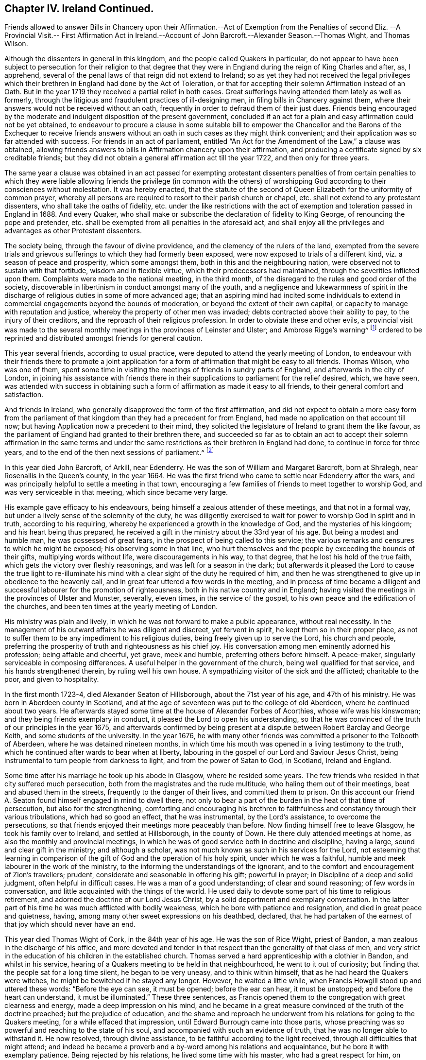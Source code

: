 == Chapter IV. Ireland Continued.

Friends allowed to answer Bills in Chancery upon their Affirmation.--Act
of Exemption from the Penalties of second Eliz.
--A Provincial Visit.-- First Affirmation Act in Ireland.--Account
of John Barcroft.--Alexander Season.--Thomas Wight,
and Thomas Wilson.

Although the dissenters in general in this kingdom,
and the people called Quakers in particular,
do not appear to have been subject to persecution for their religion to that
degree that they were in England during the reign of King Charles and after,
as, I apprehend, several of the penal laws of that reign did not extend to Ireland;
so as yet they had not received the legal privileges which
their brethren in England had done by the Act of Toleration,
or that for accepting their solemn Affirmation instead of an Oath.
But in the year 1719 they received a partial relief in both cases.
Great sufferings having attended them lately as well as formerly,
through the litigious and fraudulent practices of ill-designing men,
in filing bills in Chancery against them,
where their answers would not be received without an oath,
frequently in order to defraud them of their just dues.
Friends being encouraged by the moderate and indulgent disposition of the present government,
concluded if an act for a plain and easy affirmation could not be yet obtained,
to endeavour to procure a clause in some suitable bill to empower
the Chancellor and the Barons of the Exchequer to receive friends
answers without an oath in such cases as they might think convenient;
and their application was so far attended with success.
For friends in an act of parliament,
entitled "`An Act for the Amendment of the Law,`" a clause was obtained,
allowing friends answers to bills in Affirmation chancery upon their affirmation,
and producing a certificate signed by six creditable friends;
but they did not obtain a general affirmation act till the year 1722,
and then only for three years.

The same year a clause was obtained in an act passed for exempting protestant
dissenters penalties of from certain penalties to which they were liable
allowing friends the privilege (in common with the others) of worshipping
God according to their consciences without molestation.
It was hereby enacted,
that the statute of the second of Queen Elizabeth for the uniformity of common prayer,
whereby all persons are required to resort to their parish church or chapel,
etc. shall not extend to any protestant dissenters, who shall take the oaths of fidelity,
etc. under the like restrictions with the act of
exemption and toleration passed in England in 1688.
And every Quaker, who shall make or subscribe the declaration of fidelity to King George,
of renouncing the pope and pretender,
etc. shall be exempted from all penalties in the aforesaid act,
and shall enjoy all the privileges and advantages as other Protestant dissenters.

The society being, through the favour of divine providence,
and the clemency of the rulers of the land,
exempted from the severe trials and grievous sufferings
to which they had formerly been exposed,
were now exposed to trials of a different kind, viz. a season of peace and prosperity,
which some amongst them, both in this and the neighbouring nation,
were observed not to sustain with that fortitude, wisdom and in flexible virtue,
which their predecessors had maintained, through the severities inflicted upon them.
Complaints were made to the national meeting, in the third month,
of the disregard to the rules and good order of the society,
discoverable in libertinism in conduct amongst many of the youth,
and a negligence and lukewarmness of spirit in the discharge
of religious duties in some of more advanced age;
that an aspiring mind had incited some individuals to extend
in commercial engagements beyond the bounds of moderation,
or beyond the extent of their own capital,
or capacity to manage with reputation and justice,
whereby the property of other men was invaded;
debts contracted above their ability to pay, to the injury of their creditors,
and the reproach of their religious profession.
In order to obviate these and other evils,
a provincial visit was made to the several monthly
meetings in the provinces of Leinster and Ulster;
and Ambrose Rigge`'s warning^
footnote:[See page 12.]
ordered to be reprinted and distributed amongst friends for general caution.

This year several friends, according to usual practice,
were deputed to attend the yearly meeting of London,
to endeavour with their friends there to promote a joint application
for a form of affirmation that might be easy to all friends.
Thomas Wilson, who was one of them,
spent some time in visiting the meetings of friends in sundry parts of England,
and afterwards in the city of London,
in joining his assistance with friends there in their
supplications to parliament for the relief desired,
which, we have seen,
was attended with success in obtaining such a form
of affirmation as made it easy to all friends,
to their general comfort and satisfaction.

And friends in Ireland, who generally disapproved the form of the first affirmation,
and did not expect to obtain a more easy form from the parliament
of that kingdom than they had a precedent for from England,
had made no application on that account till now;
but having Application now a precedent to their mind,
they solicited the legislature of Ireland to grant them the like favour,
as the parliament of England had granted to their brethren there,
and succeeded so far as to obtain an act to accept their solemn affirmation in the same
terms and under the same restrictions as their brethren in England had done,
to continue in force for three years,
and to the end of the then next sessions of parliament.^
footnote:[This affirmation,
which was afterwards made perpetual in 1746 (the 19th year of Geo.
II.) is in these words: "`I, A. B. do solemnly, sincerely,
and truly declare and affirm:`" And no person is entitled to it,
unless he shall affirm in the form aforesaid,
that he is of the profession of the people called Quakers,
and has been so for one year last past.`"
The affirmation will not qualify a person to hold any place under the government,
or to serve on juries, or to give evidence in criminal causes.]

In this year died John Barcroft, of Arkill, near Edenderry.
He was the son of William and Margaret Barcroft, born at Shralegh,
near Rosenallis in the Queen`'s county, in the year 1664.
He was the first friend who came to settle near Edenderry after the wars,
and was principally helpful to settle a meeting in that town,
encouraging a few families of friends to meet together to worship God,
and was very serviceable in that meeting, which since became very large.

His example gave efficacy to his endeavours,
being himself a zealous attender of these meetings, and that not in a formal way,
but under a lively sense of the solemnity of the duty,
he was diligently exercised to wait for power to worship God in spirit and in truth,
according to his requiring, whereby he experienced a growth in the knowledge of God,
and the mysteries of his kingdom; and his heart being thus prepared,
he received a gift in the ministry about the 33rd year of his age.
But being a modest and humble man, he was possessed of great fears,
in the prospect of being called to this service;
the various remarks and censures to which he might be exposed;
his observing some in that line,
who hurt themselves and the people by exceeding the bounds of their gifts,
multiplying words without life, were discouragements in his way, to that degree,
that he lost his hold of the true faith, which gets the victory over fleshly reasonings,
and was left for a season in the dark;
but afterwards it pleased the Lord to cause the true light to re-illuminate
his mind with a clear sight of the duty he required of him,
and then he was strengthened to give up in obedience to the heavenly call,
and in great fear uttered a few words in the meeting,
and in process of time became a diligent and successful
labourer for the promotion of righteousness,
both in his native country and in England;
having visited the meetings in the provinces of Ulster and Munster, severally,
eleven times, in the service of the gospel,
to his own peace and the edification of the churches,
and been ten times at the yearly meeting of London.

His ministry was plain and lively,
in which he was not forward to make a public appearance, without real necessity.
In the management of his outward affairs he was diligent and discreet,
yet fervent in spirit, he kept them so in their proper place,
as not to suffer them to be any impediment to his religious duties,
being freely given up to serve the Lord, his church and people,
preferring the prosperity of truth and righteousness as his chief joy.
His conversation among men eminently adorned his profession; being affable and cheerful,
yet grave, meek and humble, preferring others before himself.
A peace-maker, singularly serviceable in composing differences.
A useful helper in the government of the church, being well qualified for that service,
and his hands strengthened therein, by ruling well his own house.
A sympathizing visitor of the sick and the afflicted; charitable to the poor,
and given to hospitality.

In the first month 1723-4, died Alexander Seaton of Hillsborough,
about the 71st year of his age, and 47th of his ministry.
He was born in Aberdeen county in Scotland,
and at the age of seventeen was put to the college of old Aberdeen,
where he continued about two years.
He afterwards stayed some time at the house of Alexander Forbes of Acorthies,
whose wife was his kinswoman; and they being friends exemplary in conduct,
it pleased the Lord to open his understanding,
so that he was convinced of the truth of our principles in the year 1675,
and afterwards confirmed by being present at a dispute
between Robert Barclay and George Keith,
and some students of the university.
In the year 1676,
he with many other friends was committed a prisoner to the Tolbooth of Aberdeen,
where he was detained nineteen months,
in which time his mouth was opened in a living testimony to the truth,
which he continued after wards to bear when at liberty,
labouring in the gospel of our Lord and Saviour Jesus Christ,
being instrumental to turn people from darkness to light,
and from the power of Satan to God, in Scotland, Ireland and England.

Some time after his marriage he took up his abode in Glasgow, where he resided some years.
The few friends who resided in that city suffered much persecution,
both from the magistrates and the rude multitude, who haling them out of their meetings,
beat and abused them in the streets, frequently to the danger of their lives,
and committed them to prison.
On this account our friend A. Seaton found himself engaged in mind to dwell there,
not only to bear a part of the burden in the heat of that time of persecution,
but also for the strengthening,
comforting and encouraging his brethren to faithfulness
and constancy through their various tribulations,
which had so good an effect, that he was instrumental, by the Lord`'s assistance,
to overcome the persecutions,
so that friends enjoyed their meetings more peaceably than before.
Now finding himself free to leave Glasgow, he took his family over to Ireland,
and settled at Hillsborough, in the county of Down.
He there duly attended meetings at home, as also the monthly and provincial meetings,
in which he was of good service both in doctrine and discipline, having a large,
sound and clear gift in the ministry; and although a scholar,
was not much known as such in his services for the Lord,
not esteeming that learning in comparison of the
gift of God and the operation of his holy spirit,
under which he was a faithful, humble and meek labourer in the work of the ministry,
to the informing the understandings of the ignorant,
and to the comfort and encouragement of Zion`'s travellers; prudent,
considerate and seasonable in offering his gift; powerful in prayer;
in Discipline of a deep and solid judgment, often helpful in difficult cases.
He was a man of a good understanding; of clear and sound reasoning;
of few words in conversation, and little acquainted with the things of the world.
He used daily to devote some part of his time to religious retirement,
and adorned the doctrine of our Lord Jesus Christ,
by a solid deportment and exemplary conversation.
In the latter part of his time he was much afflicted with bodily weakness,
which he bore with patience and resignation, and died in great peace and quietness,
having, among many other sweet expressions on his deathbed, declared,
that he had partaken of the earnest of that joy which should never have an end.

This year died Thomas Wight of Cork, in the 84th year of his age.
He was the son of Rice Wight, priest of Bandon,
a man zealous in the discharge of his office,
and more devoted and tender in that respect than the generality of that class of men,
and very strict in the education of his children in the established church.
Thomas served a hard apprenticeship with a clothier in Bandon, and whilst in his service,
hearing of a Quakers meeting to be held in that neighbourhood,
he went to it out of curiosity; but finding that the people sat for a long time silent,
he began to be very uneasy, and to think within himself,
that as he had heard the Quakers were witches,
he might be bewitched if he stayed any longer.
However, he waited a little while, when Francis Howgill stood up and uttered these words:
"`Before the eye can see, it must be opened; before the ear can hear,
it must be unstopped; and before the heart can understand,
it must be illuminated.`" These three sentences,
as Francis opened them to the congregation with great clearness and energy,
made a deep impression on his mind,
and he became in a great measure convinced of the truth of the doctrine preached;
but the prejudice of education,
and the shame and reproach he underwent from his
relations for going to the Quakers meeting,
for a while effaced that impression, until Edward Burrough came into those parts,
whose preaching was so powerful and reaching to the state of his soul,
and accompanied with such an evidence of truth,
that he was no longer able to withstand it.
He now resolved, through divine assistance,
to be faithful according to the light received,
through all difficulties that might attend;
and indeed he became a proverb and a by-word among his relations and acquaintance,
but he bore it with exemplary patience.
Being rejected by his relations, he lived some time with his master,
who had a great respect for him,
on account of his singular faithfulness and trustfulness in his service.

In the year 1670 he married, and in process of time had a numerous family,
whereupon he engaged in a considerable degree of business,
and in all probability might soon have acquired a large share of worldly riches;
but he was stopped in the pursuit hereof by an illumination, as he thought,
deeply affecting his mind with a sense to this purpose,
that he could not be heir to two kingdoms.
Hereupon he grew more retired from the world and the concerns thereof,
and devoted his mind to the service and promotion of truth,
preferring this before transitory riches.
He became an able scribe and clerk for the meeting of Cork, and province of Munster,
from the year 1680 till his death,
discharging this office from a religious impression
on his mind and zeal for the good cause.
He was the person principally concerned in compiling an historical
account of the rise and progress of friends in Ireland,
which he finished to the year 1700.
He was a man of an exemplary life and conversation,
and good conduct in the education of his children; a pattern of plainness,
and a diligent attender of meetings both at home and abroad,
being zealous for the promotion of truth.
He was seized with an indisposition which proved mortal in the 9th month 1724,
under which he showed great composure of mind and resignation to the Lord`'s will,
and on his death bed testified his great satisfaction,
that he had not put off the great affair of the salvation of his soul to the last,
signifying that God had sealed his salvation to him,
to the great comfort of those present.

In this year Thomas Wilson of Thornwell, near Edenderry, in the king`'s county,
departed this life.
A man, who under an unpolished exterior covered great mental abilities,
natural and spiritual.
He was born at Soulby, in the parish of Daker, in Cumberland.
His education was in the way of the church of England, as to religious profession;
but he had little advantage thereby,
in the improvement of his understanding by literary knowledge,
being plainly an illiterate man.
Yet by faithfulness to the discovery of the divine light,
he became well instructed to the kingdom of heaven,
and well qualified to instruct others in the way of life and salvation.
In his early youth, from a religious turn of mind,
he gave a diligent attendance to the public assemblies for worship, to hear sermons,
and repeat them as acts of religious duty, and so zealous,
as that sometimes after sermon in the forenoon he would travel
several miles on foot to hear another in the afternoon.
But he found the ear was not satisfied with hearing,
as not being productive of the clear discovery of the way to salvation,
the knowledge of which was the earnest desire of his soul.
And as the singing of psalms was one part of their
devotional exercise in the public worship,
he found a stop in his own mind from joining in that part of their worship,
from a secret intelligence that men should be made holy,
before they could sing to the praise and glory of God; an attainment which he found,
by an inspection into the state of his own mind, he was too destitute of;
he also found himself disqualified to sing under the present affection of his mind,
which was that of a Godly sorrow, from the heavy load of sin.

About this time he went to a meeting of the people called Quakers,
where a friend exhorted to an inward waiting upon the Lord in faith,
to receive power from him over every unclean thought, by which heavenly power,
men might glorify and praise the name of the Lord,
through the ability of his own free gift.
This affected him greatly, being sensible that this was what he much wanted,
and he was seized with fear and trembling to that degree,
that the table whereon he leaned was shaken, and the cry of his soul was, Lord,
create in me a clean heart! and being made sensible,
that what was to be known of God is manifest in man,
he was drawn off from a dependence on the doctrines of men,
and hearing the priests and repeating their sermons,
to turn his attention to the reproof of instruction in his own heart,
whereby he found sin discovered to be exceeding sinful,
and all the evil that he had done was detected,
condemned and judged down by the measure of light with which he was favoured,
producing that godly sorrow which leads to unfeigned repentance.
In this frame of mind he sat down among friends in their silent meetings,
patiently enduring the dispensation of condemnation for sin,
till by the assistance of divine grace (for which he was fervent in prayer and diligent
in waiting) he gradually experienced judgment brought forth unto victory.

Through a reverent attention to the inward teaching
of the teacher which cannot be removed into a corner,
in their silent assemblies friends becoming heavenly-minded,
and nearly united in love one to another, divine power was much felt,
and inwardly revealed amongst them, when no words were spoken;
and they experienced the washing of regeneration gradually cleansing their hearts,
and the renewings of the holy ghost so filling their souls,
that they were concerned of their fullness to minister to others.
Amongst the rest,
this friend felt it his duty to minister at first in a few words in great fear,
but through fidelity improving the talent, and being enlarged in his gift,
the word of the Lord, through him, was as a flame of fire against all sin and iniquity.
And he soon felt an engagement on his mind,
through the prevalence of the love shed abroad in his heart, to travel abroad,
to edify his brethren with his gift,
and to call sinners to repentance and amendment of life.

His first visit to Ireland was in the year 1682.
He landed in Dublin, and from thence travelled to some other meetings,
particularly in Leinster province,
visiting friends in the counties of Wicklow and Wexford,
and had several satisfactory meetings with them,
after which he gives us this account in his journal.
"`The motion of life in me for travelling ceased, and I durst not then go further,
but returned back to the county of Wexford, and wrought harvest work for some time.
After which James Dickenson from Cumberland came to visit friends,
with an intention to go into Munster,
and the Lord was pleased to open my way to go with him,
and we travelled together in true brotherly love, and had a prosperous journey;
and I saw it was good to wait the Lord`'s time in all things.`"
And when they had travelled through Leinster and Munster, James Dickenson went northward.
"`But,`" continueth Thomas, "`I was afraid of running before my true guide,
(because they who run and are not sent of God can neither profit the people nor
themselves) and so I stayed at work in the city of Waterford about sixteen weeks,
and went from thence to Dublin, and stayed the half year`'s meeting,
which was large and edifying, and from thence took shipping for Liverpool,
and landed there with my former companion James Dickenson.

In the year 1691 he and James Dickenson,
having both had a great exercise on their minds to visit friends in America,
went to London,
and laid their intentions before their brethren there for their concurrence,
which they readily received: But the circumstances of the time were very discouraging,
and the prospect of the probable dangers which might attend them
on their passage thither proved a close trial of their faith;
for the French had a great fleet at sea,
and the general rumour at London represented them to lie in their course,
about thirty or forty leagues from the land`'s end.
This occasioned in them much serious thoughtfulness and anxiety of heart,
with fervent supplications for preservation in submission to the divine will;
under which exercise of mind they received encouragement,
by what they believed a heavenly vision,
to hope for deliverance or preservation from surrounding danger.
James had a clear foresight even of the very manner of their deliverance, and told,
his companion, even while they were both yet in London,
that the Lord had shown him that the French fleet would encompass them,
but that the Lord would send a great mist and darkness between them,
in which they should sail away, and see them no more.

They communicated their sensations to each other with openness,
as companions united in one faith and one lively engagement for promoting pure religion,
before they departed from London; and finding the impressions on their minds to agree,
they were confirmed in their belief of the divine original thereof,
and in faith that it was easy for the Lord to deliver them.
Under this persuasion, in confidence in divine protection,
they embarked the 9th day of 5mo 1691, and after some time fell in with the French fleet,
which chased and came up within musket shot, and fired at them,
when on a sudden a great mist and thick darkness arose between the French and them,
so that they could not see one another.
Then James arose from his seat, and taking his companion by the hand, said,
"`Now I hope the Lord will deliver us.`" Thomas had spent three days in fasting and supplication,
that he who in time past smote his enemies with blindness,
might condescend to interpose in like manner for their deliverance, which, they thought,
was graciously answered by the event, for the French took every ship in their company,
except that in which they sailed and two others,
and all on board looked upon their deliverance as miraculous.
The other two ships coming up,
the captain of their vessel called to those in the other two to come aboard his,
in order to hold a religious meeting with them, which they readily did,
and had a large and good meeting,
in which they were engaged to return their grateful acknowledgments and
thanksgivings to the author of all their mercies for their great deliverance.
They pursued their voyage and landed in Barbados in the 6th month.
Here, in conjunction with his companion, the services of our friend were great,
as also in New England, Rhode-island, Long Island, Jerseys, Pennsylvania,
etc. where many were convinced by his ministry.
His visit was particularly serviceable to friends in Pennsylvania,
happening at that juncture when many were wavering in their principles,
through the opposition and separation of George Keith,
of which an ample account hath been already given.^
footnote:[See vol. 3. page 346.]

He visited Ireland in the service of the gospel several
times before he went to settle there.
In the year 1695 he was married to Mary Bewley, of Woodhall, in the county of Cumberland,
and soon after removed into Ireland, and settled near Edenderry, in the king`'s county.
In the year 1696 he visited friends in England in the work of the ministry,
and again in Ireland after his return home,
still approving himself diligent in the discharge of duty.
He had meetings amongst those of other societies,
in places where there were no settled meetings of friends,
and several were affected by his powerful preaching, that they were thereby convinced,
received the truth in the love thereof,
and continued steadfast in faithfulness thereunto.
From the year 1697 to 1713,
he repeatedly visited friends in the nation of his then residence and in England,
within which space of time he attended the yearly meeting of London seven times.

In 1713 he undertook his second voyage to America,
in conjunction with his former companion James Dickenson,
in which visit he had also great service and great consolation
in be holding the fruits of his former labours there.

His outward occupation was that of an husbandman,
and during the time of his remaining single,
he spent many years in the prime of his days in travels in the work of the ministry,
in Great Britain, Ireland and America, and to keep himself unencumbered,
he employed himself in the humble station of a day labourer.
About the 40th year of his age, entering into the married state, and removing to Ireland,
as aforesaid, he took a farm, in which,
through the divine blessing upon his care and industry, he was greatly prospered,
having an abundant sufficiency of all things needful.
Yet when his outward substance increased,
he was remarkable for preserving his primitive humility and simplicity in his apparel,
his table, his house and furniture; abstaining from all superfluity,
he confined his desires to things which were plain, useful and needful, to the last,
confirming the testimony he had to bear to the simplicity of truth,
by an example of true self-denial in these respects.
And, although he managed his outward affairs with care, attention and skill,
when at liberty to follow them, yet he kept them in their proper places,
not suffering them to prevent him from a faithful discharge of his duty,
as a member and minister of religious society,
when he apprehended a divine call to leave them behind.
He continued a zealous and diligent labourer in the gospel, even in advanced years,
visiting friends in England in the year 1721, and at home until the year 1724,
when his natural strength failed.
And now near the conclusion of his life,
the review of the manner wherein he had spent his time, in the best service,
that of his Maker, and of mankind,
in sincere endeavours to promote religion and righteousness in his generation,
was now his consolation and crown of rejoicing.
Yet as he was always an humble-minded man, so with respect to himself,
near the finishing of his christian course, he said,
"`Notwithstanding the Lord hath made use of me at times to be serviceable in his hand,
I have nothing to trust to,
but the mercy of God in Christ Jesus.`" But was not without an evidence
of his everlasting peace in the kingdom of heaven.

As a minister he was very careful to wait for fresh ability to minister to edification,
under the renewing of the Holy Ghost, under which sacred influence,
he was often deeply opened into the mysteries of the kingdom of heaven,
and his ministry attended with a reaching power and gospel authority,
had a very prevalent effect upon his audience, where by many were convinced,
many were converted to righteousness and confirmed in the truth.
The excellency of his gift hath often affected strangers with surprise,
to find such depth of matter, pertinence of expression and affecting energy,
under an appearance of rustic simplicity.

He was also zealously engaged to give his assistance with his brethren in.
keeping the hedge of discipline and good order in the church,
under the like lively frame of spirit and authority of the gospel;
his sentiments on the proper qualification for this service,
are contained in the following remarks,
which were found amongst his papers after his decease.

As I was deeply exercised in my, mind about the things of the living God,
and the holy order of the blessed gospel of the Lord Jesus, it was opened to me,
that all concerned friends that speak in men`'s meetings;
ought to wait for a due inward feeling of the heavenly gift;
and as that gave an understanding, then speak in, and minister in the order of Jesus,
which is holy, and all that then speak will be for promoting the way of truth,
and keeping all the professors thereof in faithfulness and true obedience to the Lord.
I being thus in a travail of spirit,
the state of men`'s meetings as they now are was set before me;
and I saw three sorts of men speaking, and they were in three paths,
one sort was on the right hand, where they ran on in their own wills,
and were very fierce for order but not in a right spirit,
they were the cause of long discourses,
and greatly displeased the Lord and his faithful people.
I saw another path to the left hand, and there was a great darkness,
and a stiff-necked people that was for breaking down the orders
and good rules that the Lord has established in his church,
then my soul was filled with sorrow and cries to the Lord,
seeing the great danger both these were in.
Then the Lord was pleased to show me, a middle path, and the Lord`'s people were in it,
and had the strong line of justice and true judgment,
the Lord`'s holy Spirit and heavenly power is their guide.
I am moved to warn all you that are stiff and sturdy in your own wills,
to stand still and turn in your minds to the heavenly gift,
in it is the true wisdom and heavenly knowledge;
and you will learn to know what the good and acceptable will of the Lord is,
and if you speak in the meeting it will be to please God and for his honour,
not your own, for you strive for honour in a carnal mind,
and seek not the honour of the Lord, but are in great presumption.

